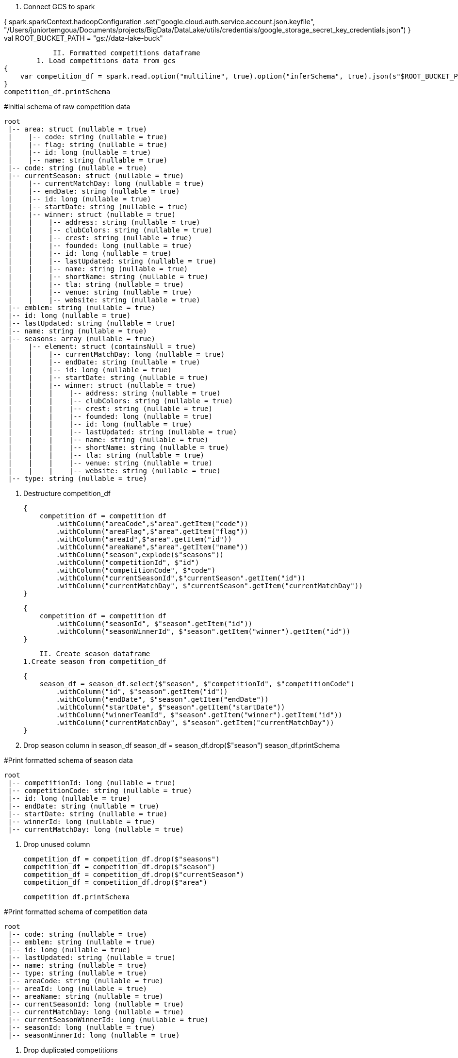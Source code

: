 
                I. Connect GCS to spark

{    
    spark.sparkContext.hadoopConfiguration
        .set("google.cloud.auth.service.account.json.keyfile", "/Users/juniortemgoua/Documents/projects/BigData/DataLake/utils/credentials/google_storage_secret_key_credentials.json")
}
    val ROOT_BUCKET_PATH = "gs://data-lake-buck"

                II. Formatted competitions dataframe
            1. Load competitions data from gcs
    {
        var competition_df = spark.read.option("multiline", true).option("inferSchema", true).json(s"$ROOT_BUCKET_PATH/raw/football_data/competition_matches/2024-01-14")
    }
    competition_df.printSchema

#Initial schema of raw competition data

    root
     |-- area: struct (nullable = true)
     |    |-- code: string (nullable = true)
     |    |-- flag: string (nullable = true)
     |    |-- id: long (nullable = true)
     |    |-- name: string (nullable = true)
     |-- code: string (nullable = true)
     |-- currentSeason: struct (nullable = true)
     |    |-- currentMatchDay: long (nullable = true)
     |    |-- endDate: string (nullable = true)
     |    |-- id: long (nullable = true)
     |    |-- startDate: string (nullable = true)
     |    |-- winner: struct (nullable = true)
     |    |    |-- address: string (nullable = true)
     |    |    |-- clubColors: string (nullable = true)
     |    |    |-- crest: string (nullable = true)
     |    |    |-- founded: long (nullable = true)
     |    |    |-- id: long (nullable = true)
     |    |    |-- lastUpdated: string (nullable = true)
     |    |    |-- name: string (nullable = true)
     |    |    |-- shortName: string (nullable = true)
     |    |    |-- tla: string (nullable = true)
     |    |    |-- venue: string (nullable = true)
     |    |    |-- website: string (nullable = true)
     |-- emblem: string (nullable = true)
     |-- id: long (nullable = true)
     |-- lastUpdated: string (nullable = true)
     |-- name: string (nullable = true)
     |-- seasons: array (nullable = true)
     |    |-- element: struct (containsNull = true)
     |    |    |-- currentMatchDay: long (nullable = true)
     |    |    |-- endDate: string (nullable = true)
     |    |    |-- id: long (nullable = true)
     |    |    |-- startDate: string (nullable = true)
     |    |    |-- winner: struct (nullable = true)
     |    |    |    |-- address: string (nullable = true)
     |    |    |    |-- clubColors: string (nullable = true)
     |    |    |    |-- crest: string (nullable = true)
     |    |    |    |-- founded: long (nullable = true)
     |    |    |    |-- id: long (nullable = true)
     |    |    |    |-- lastUpdated: string (nullable = true)
     |    |    |    |-- name: string (nullable = true)
     |    |    |    |-- shortName: string (nullable = true)
     |    |    |    |-- tla: string (nullable = true)
     |    |    |    |-- venue: string (nullable = true)
     |    |    |    |-- website: string (nullable = true)
     |-- type: string (nullable = true)



            2. Destructure competition_df

    {
        competition_df = competition_df
            .withColumn("areaCode",$"area".getItem("code"))
            .withColumn("areaFlag",$"area".getItem("flag"))
            .withColumn("areaId",$"area".getItem("id"))
            .withColumn("areaName",$"area".getItem("name"))
            .withColumn("season",explode($"seasons"))
            .withColumn("competitionId", $"id")
            .withColumn("competitionCode", $"code")
            .withColumn("currentSeasonId",$"currentSeason".getItem("id"))
            .withColumn("currentMatchDay", $"currentSeason".getItem("currentMatchDay"))
    }

    {
        competition_df = competition_df
            .withColumn("seasonId", $"season".getItem("id"))
            .withColumn("seasonWinnerId", $"season".getItem("winner").getItem("id"))
    }

                II. Create season dataframe
            1.Create season from competition_df

    {
        season_df = season_df.select($"season", $"competitionId", $"competitionCode")
            .withColumn("id", $"season".getItem("id"))
            .withColumn("endDate", $"season".getItem("endDate"))
            .withColumn("startDate", $"season".getItem("startDate"))
            .withColumn("winnerTeamId", $"season".getItem("winner").getItem("id"))
            .withColumn("currentMatchDay", $"season".getItem("currentMatchDay"))
    }

            2. Drop season column in season_df
    season_df = season_df.drop($"season")
    season_df.printSchema

#Print formatted schema of season data

    root
     |-- competitionId: long (nullable = true)
     |-- competitionCode: string (nullable = true)
     |-- id: long (nullable = true)
     |-- endDate: string (nullable = true)
     |-- startDate: string (nullable = true)
     |-- winnerId: long (nullable = true)
     |-- currentMatchDay: long (nullable = true)

            3. Drop unused column

    competition_df = competition_df.drop($"seasons")
    competition_df = competition_df.drop($"season")
    competition_df = competition_df.drop($"currentSeason")
    competition_df = competition_df.drop($"area")

    competition_df.printSchema

#Print formatted schema of competition data

    root
     |-- code: string (nullable = true)
     |-- emblem: string (nullable = true)
     |-- id: long (nullable = true)
     |-- lastUpdated: string (nullable = true)
     |-- name: string (nullable = true)
     |-- type: string (nullable = true)
     |-- areaCode: string (nullable = true)
     |-- areaId: long (nullable = true)
     |-- areaName: string (nullable = true)
     |-- currentSeasonId: long (nullable = true)
     |-- currentMatchDay: long (nullable = true)
     |-- currentSeasonWinnerId: long (nullable = true)
     |-- seasonId: long (nullable = true)
     |-- seasonWinnerId: long (nullable = true)


4. Drop duplicated competitions

    competition_df = competition_df.dropDuplicates("id")


5.Write season and competition on formatted data folder to GCS

    val currentDate = LocalDate.now()
    competition_df.write.parquet(s"$ROOT_BUCKET_PATH/formatted/football_data/competition/"+ currentDate)
    season_df.write.parquet(s"$ROOT_BUCKET_PATH/formatted/football_data/season/"+ currentDate)
